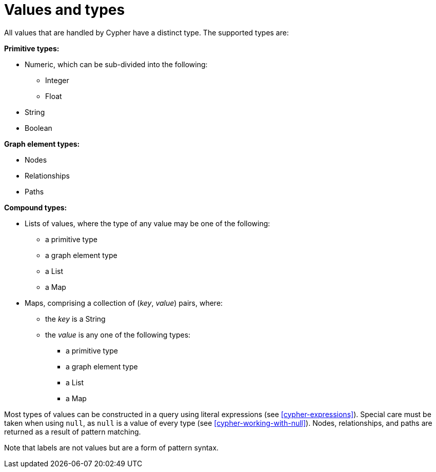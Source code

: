 [[cypher-values]]
= Values and types


All values that are handled by Cypher have a distinct type.
The supported types are:

*Primitive types:*

* Numeric, which can be sub-divided into the following:
   ** Integer
   ** Float
* String
* Boolean

*Graph element types:*

* Nodes
* Relationships
* Paths

*Compound types:*

* Lists of values, where the type of any value may be one of the following:
   ** a primitive type
   ** a graph element type
   ** a List
   ** a Map
* Maps, comprising a collection of (_key_, _value_) pairs, where:
   ** the _key_ is a String
   ** the _value_ is any one of the following types:
      *** a primitive type
      *** a graph element type
      *** a List
      *** a Map

Most types of values can be constructed in a query using literal expressions (see <<cypher-expressions>>).
Special care must be taken when using `null`, as `null` is a value of every type (see <<cypher-working-with-null>>).
Nodes, relationships, and paths are returned as a result of pattern matching.

Note that labels are not values but are a form of pattern syntax.
